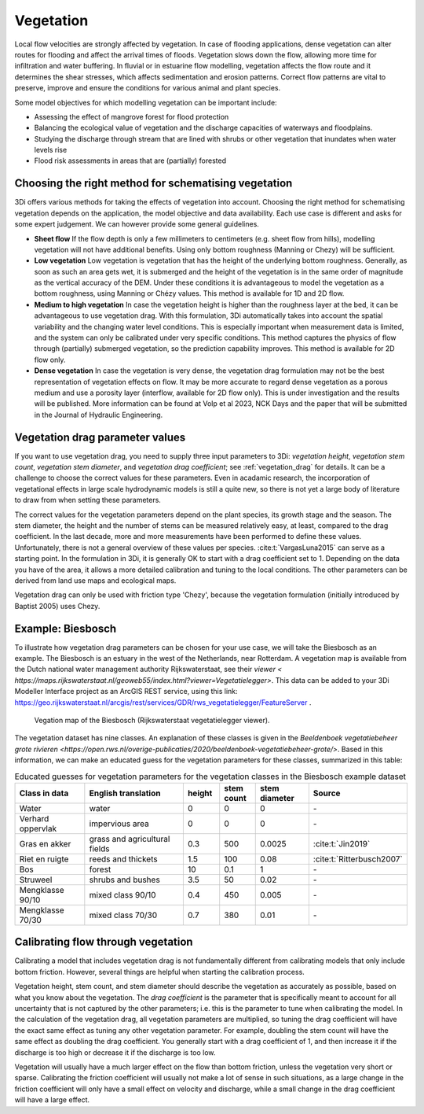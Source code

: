 .. _a_how_to_vegetation:

Vegetation
==========

Local flow velocities are strongly affected by vegetation. In case of flooding applications, dense vegetation can alter routes for flooding and affect the arrival times of floods. Vegetation slows down the flow, allowing more time for infiltration and water buffering. In fluvial or in estuarine flow modelling, vegetation affects the flow route and it determines the shear stresses, which affects sedimentation and erosion patterns. Correct flow patterns are vital to preserve, improve and ensure the conditions for various animal and plant species.

Some model objectives for which modelling vegetation can be important include:

* Assessing the effect of mangrove forest for flood protection

* Balancing the ecological value of vegetation and the discharge capacities of waterways and floodplains.

* Studying the discharge through stream that are lined with shrubs or other vegetation that inundates when water levels rise

* Flood risk assessments in areas that are (partially) forested


Choosing the right method for schematising vegetation
-----------------------------------------------------

3Di offers various methods for taking the effects of vegetation into account. Choosing the right method for schematising vegetation depends on the application, the model objective and data availability. Each use case is different and asks for some expert judgement. We can however provide some general guidelines.

* **Sheet flow** If the flow depth is only a few millimeters to centimeters (e.g. sheet flow from hills), modelling vegetation will not have additional benefits. Using only bottom roughness (Manning or Chezy) will be sufficient.

* **Low vegetation** Low vegetation is vegetation that has the height of the underlying bottom roughness. Generally, as soon as such an area gets wet, it is submerged and the height of the vegetation is in the same order of magnitude as the vertical accuracy of the DEM. Under these conditions it is advantageous to model the vegetation as a bottom roughness, using Manning or Chézy values. This method is available for 1D and 2D flow.

* **Medium to high vegetation** In case the vegetation height is higher than the roughness layer at the bed, it can be advantageous to use vegetation drag. With this formulation, 3Di automatically takes into account the spatial variability and the changing water level conditions. This is especially important when measurement data is limited, and the system can only be calibrated under very specific conditions. This method captures the physics of flow through (partially) submerged vegetation, so the prediction capability improves. This method is available for 2D flow only.

* **Dense vegetation** In case the vegetation is very dense, the vegetation drag formulation may not be the best representation of vegetation effects on flow. It may be more accurate to regard dense vegetation as a porous medium and use a porosity layer (interflow, available for 2D flow only). This is under investigation and the results will be published. More information can be found at Volp et al 2023, NCK Days and the paper that will be submitted in the Journal of Hydraulic Engineering.

Vegetation drag parameter values
--------------------------------

If you want to use vegetation drag, you need to supply three input parameters to 3Di: *vegetation height*, *vegetation stem count*, *vegetation stem diameter*, and *vegetation drag coefficient*; see :ref:`vegetation_drag` for details. It can be a challenge to choose the correct values for these parameters. Even in acadamic research, the incorporation of vegetational effects in large scale hydrodynamic models is still a quite new, so there is not yet a large body of literature to draw from when setting these parameters.

The correct values for the vegetation parameters depend on the plant species, its growth stage and the season. The stem diameter, the height and the number of stems can be measured relatively easy, at least, compared to the drag coefficient. In the last decade, more and more measurements have been performed to define these values. Unfortunately, there is not a general overview of these values per species. :cite:t:`VargasLuna2015` can serve as a starting point. In the formulation in 3Di, it is generally OK to start with a drag coefficient set to 1. Depending on the data you have of the area, it allows a more detailed calibration and tuning to the local conditions. The other parameters can be derived from land use maps and ecological maps.

Vegetation drag can only be used with friction type 'Chezy', because the vegetation formulation (initially introduced by Baptist 2005) uses Chezy.

Example: Biesbosch
------------------
To illustrate how vegetation drag parameters can be chosen for your use case, we will take the Biesbosch as an example. The Biesbosch is an estuary in the west of the Netherlands, near Rotterdam. A vegetation map is available from the Dutch national water management authority Rijkswaterstaat, see their `viewer < https://maps.rijkswaterstaat.nl/geoweb55/index.html?viewer=Vegetatielegger>`. This data can be added to your 3Di Modeller Interface project as an ArcGIS REST service, using this link: https://geo.rijkswaterstaat.nl/arcgis/rest/services/GDR/rws_vegetatielegger/FeatureServer .

.. figure:: image/a_vegetation_data_example_biesbosch.png
    :scale: 80%

    Vegation map of the Biesbosch (Rijkswaterstaat vegetatielegger viewer).

The vegetation dataset has nine classes. An explanation of these classes is given in the `Beeldenboek vegetatiebeheer grote rivieren <https://open.rws.nl/overige-publicaties/2020/beeldenboek-vegetatiebeheer-grote/>`. Based in this information, we can make an educated guess for the vegetation parameters for these classes, summarized in this table:

.. list-table:: Educated guesses for vegetation parameters for the vegetation classes in the Biesbosch example dataset
   :widths: 20 30 10 10 15 20
   :header-rows: 1

   * - Class in data
     - English translation
     - height
     - stem count
     - stem diameter
     - Source
   * - Water
     - water
     - 0
     - 0
     - 0
     - \-
   * - Verhard oppervlak
     - impervious area
     - 0
     - 0
     - 0
     - \-
   * - Gras en akker
     - grass and agricultural fields
     - 0.3
     - 500
     - 0.0025
     - :cite:t:`Jin2019`
   * - Riet en ruigte
     - reeds and thickets
     - 1.5
     - 100
     - 0.08
     - :cite:t:`Ritterbusch2007`
   * - Bos
     - forest
     - 10
     - 0.1
     - 1
     - \-
   * - Struweel
     - shrubs and bushes
     - 3.5
     - 50
     - 0.02
     - \-
   * - Mengklasse 90/10
     - mixed class 90/10
     - 0.4
     - 450
     - 0.005
     - \-
   * - Mengklasse 70/30
     - mixed class 70/30
     - 0.7
     - 380
     - 0.01
     - \-


Calibrating flow through vegetation
-----------------------------------
Calibrating a model that includes vegetation drag is not fundamentally different from calibrating models that only include bottom friction. However, several things are helpful when starting the calibration process.

Vegetation height, stem count, and stem diameter should describe the vegetation as accurately as possible, based on what you know about the vegetation. The *drag coefficient* is the parameter that is specifically meant to account for all uncertainty that is not captured by the other parameters; i.e. this is the parameter to tune when calibrating the model. In the calculation of the vegetation drag, all vegetation parameters are multiplied, so tuning the drag coefficient will have the exact same effect as tuning any other vegetation parameter. For example, doubling the stem count will have the same effect as doubling the drag coefficient. You generally start with a drag coefficient of 1, and then increase it if the discharge is too high or decrease it if the discharge is too low.

Vegetation will usually have a much larger effect on the flow than bottom friction, unless the vegetation very short or sparse. Calibrating the friction coefficient will usually not make a lot of sense in such situations, as a large change in the friction coefficient will only have a small effect on velocity and discharge, while a small change in the drag coefficient will have a large effect.
